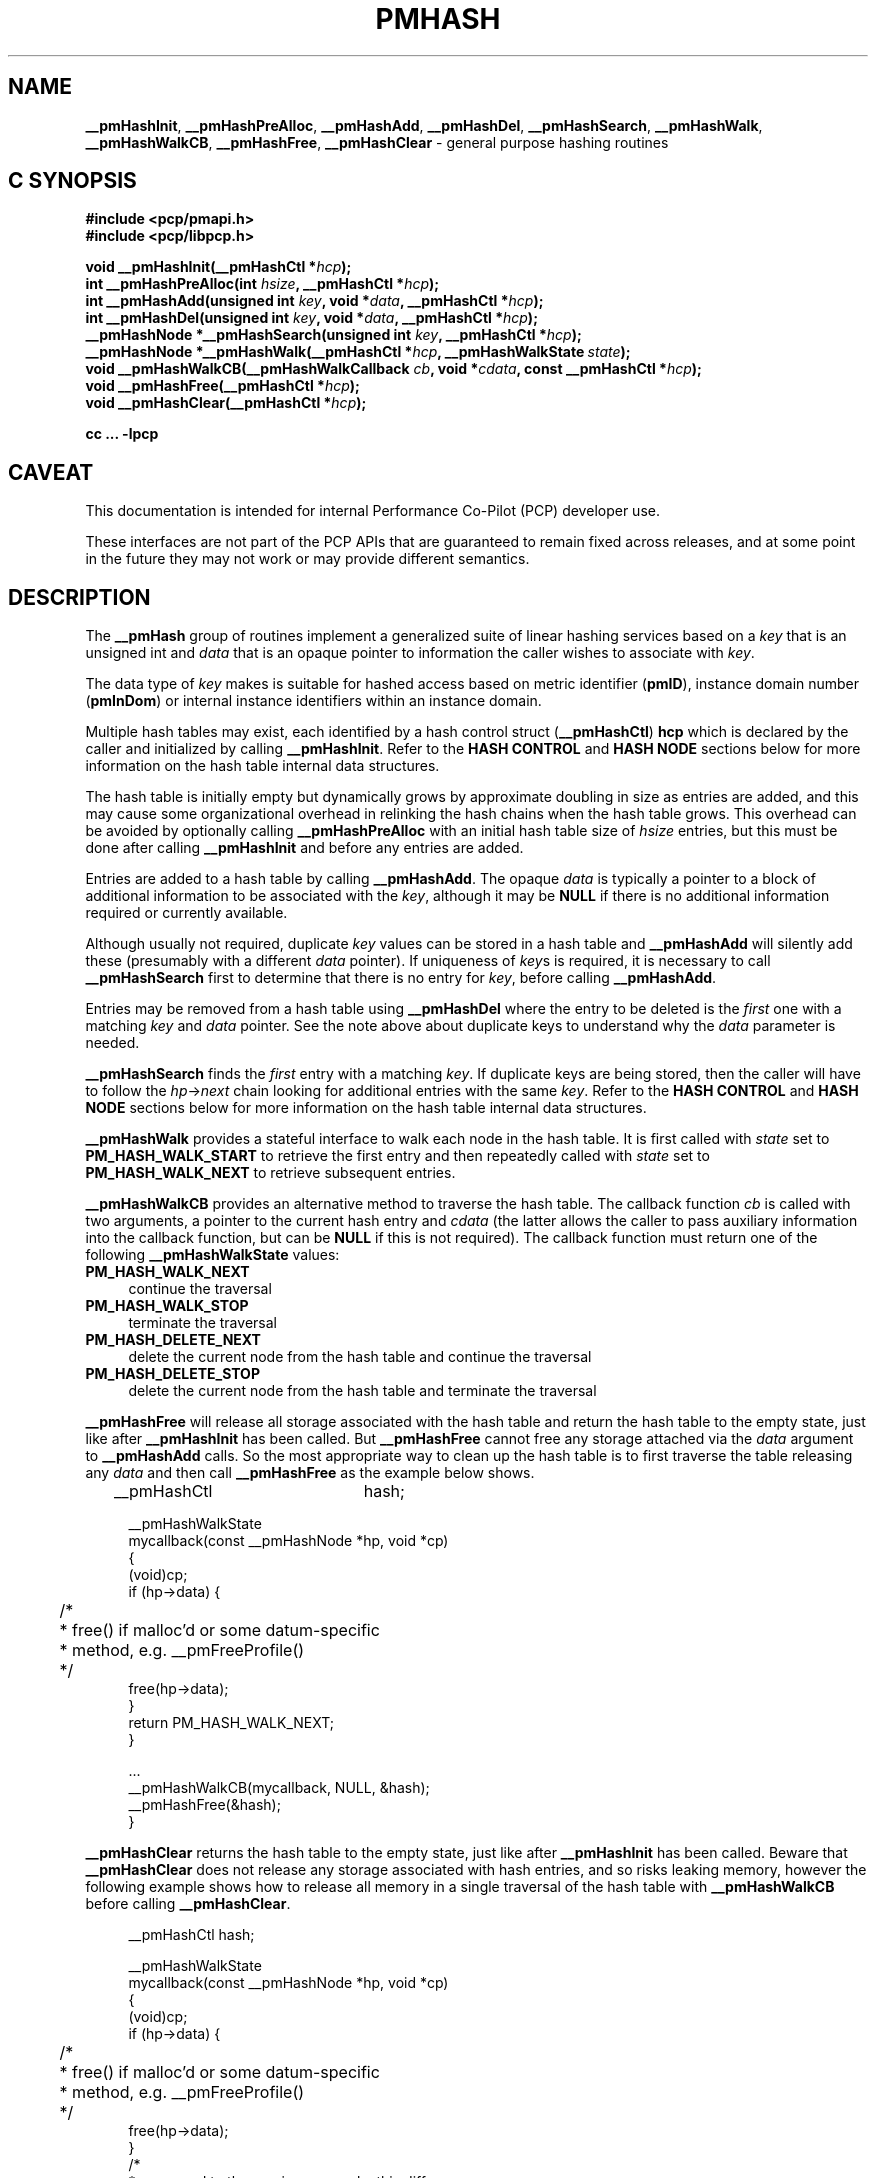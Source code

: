 '\"macro stdmacro
.\"
.\" Copyright (c) 2024 Ken McDonell.  All Rights Reserved.
.\"
.\" This program is free software; you can redistribute it and/or modify it
.\" under the terms of the GNU General Public License as published by the
.\" Free Software Foundation; either version 2 of the License, or (at your
.\" option) any later version.
.\"
.\" This program is distributed in the hope that it will be useful, but
.\" WITHOUT ANY WARRANTY; without even the implied warranty of MERCHANTABILITY
.\" or FITNESS FOR A PARTICULAR PURPOSE.  See the GNU General Public License
.\" for more details.
.\"
.\"
.TH PMHASH 3 "PCP" "Performance Co-Pilot"
.ds xM pmhash
.SH NAME
\f3__pmHashInit\f1,
\f3__pmHashPreAlloc\f1,
\f3__pmHashAdd\f1,
\f3__pmHashDel\f1,
\f3__pmHashSearch\f1,
\f3__pmHashWalk\f1,
\f3__pmHashWalkCB\f1,
\f3__pmHashFree\f1,
\f3__pmHashClear\f1 \- general purpose hashing routines
.SH "C SYNOPSIS"
.ft 3
.ad l
.hy 0
#include <pcp/pmapi.h>
.br
#include <pcp/libpcp.h>
.sp
void __pmHashInit(__pmHashCtl *\fIhcp\fP);
.br
int __pmHashPreAlloc(int \fIhsize\fP, __pmHashCtl *\fIhcp\fP);
.br
int __pmHashAdd(unsigned int \fIkey\fP,
'in +\w'int __pmHashAdd('u
void\ *\fIdata\fP,
__pmHashCtl\ *\fIhcp\fP);
.in
.br
int __pmHashDel(unsigned int \fIkey\fP,
'in +\w'int __pmHashDel('u
void\ *\fIdata\fP,
__pmHashCtl\ *\fIhcp\fP);
.in
.br
__pmHashNode *__pmHashSearch(unsigned int \fIkey\fP,
'in +\w'__pmHashNode *__pmHashSearch('u
__pmHashCtl\ *\fIhcp\fP);
.in
.br
__pmHashNode *__pmHashWalk(__pmHashCtl *\fIhcp\fP,
'in +\w'__pmHashNode *__pmHashWalk('u
__pmHashWalkState\ \fIstate\fP);
.in
.br
void __pmHashWalkCB(__pmHashWalkCallback \fIcb\fP,
'in +\w'void __pmHashWalkCB('u
void\ *\fIcdata\fP,
const\ __pmHashCtl\ *\fIhcp\fP);
.in
.br
void __pmHashFree(__pmHashCtl *\fIhcp\fP);
.br
void __pmHashClear(__pmHashCtl *\fIhcp\fP);
.sp
cc ... \-lpcp
.hy
.ad
.ft 1
.SH CAVEAT
This documentation is intended for internal Performance Co-Pilot
(PCP) developer use.
.PP
These interfaces are not part of the PCP APIs that are guaranteed to
remain fixed across releases, and at some point in the future
they may not work or may provide different semantics.
.SH DESCRIPTION
.de CR
.ie t \f(CR\\$1\fR\\$2
.el \fI\\$1\fR\\$2
..
The
.B __pmHash
group of routines implement a generalized suite of linear hashing services
based on a
.I key
that is an unsigned int and
.I data
that is an opaque pointer to information the caller wishes to associate
with
.IR key .
.PP
The data type of
.I key
makes is suitable for hashed access based on metric identifier (\c
.BR pmID ),
instance domain number (\c
.BR pmInDom )
or internal instance identifiers within an instance domain.
.PP
Multiple hash tables may exist, each identified by a hash control
struct (\c
.BR __pmHashCtl )
.B hcp
which is declared by the caller and initialized by calling
.BR __pmHashInit .
Refer to the
.B "HASH CONTROL"
and
.B "HASH NODE"
sections below for more information on the hash table internal data
structures.
.PP
The hash table is initially empty but
dynamically grows by approximate doubling in size as entries are added, and this may
cause some organizational overhead in relinking the hash chains when
the hash table grows.
This overhead can be avoided by optionally calling
.B __pmHashPreAlloc
with an initial hash table size of
.I hsize
entries, but this must be done after calling
.B __pmHashInit
and before any entries are added.
.PP
Entries are added to a hash table by calling
.BR __pmHashAdd .
The opaque
.I data
is typically a pointer to a block of additional information to be associated
with the
.IR key ,
although it may be
.B NULL
if there is no additional information required or currently available.
.PP
Although usually not required, duplicate
.I key
values can be stored in a hash table and
.B __pmHashAdd
will silently add these (presumably with a different
.I data
pointer).
If uniqueness of
.IR key s
is required, it is necessary to call
.B __pmHashSearch
first to determine that there is no entry for
.IR key ,
before calling
.BR __pmHashAdd .
.PP
Entries may be removed from a hash table using
.B __pmHashDel
where the entry to be deleted is the
.I first
one with a matching
.I key
and
.I data
pointer.
See the note above about duplicate keys to understand why
the
.I data
parameter is needed.
.PP
.B __pmHashSearch
finds the
.I first
entry with a matching
.IR key .
If duplicate keys are being stored, then the caller will
have to follow the
.IR hp -> next
chain looking for additional entries with the same
.IR key .
Refer to the
.B "HASH CONTROL"
and
.B "HASH NODE"
sections below for more information on the hash table internal data
structures.
.PP
.B __pmHashWalk
provides a stateful interface to walk each node in the hash table.
It is first called with
.I state
set to
.B PM_HASH_WALK_START
to retrieve the first entry
and then repeatedly called with
.I state
set to
.B PM_HASH_WALK_NEXT
to retrieve subsequent entries.
.PP
.B __pmHashWalkCB
provides an alternative method to traverse the hash table.
The callback function
.I cb
is called with two arguments, a pointer to the current hash entry and
.I cdata
(the latter allows the caller to pass auxiliary
information into the callback function, but can be
.B NULL
if this is not required).
The callback function must return one of the following
.B __pmHashWalkState
values:
.PD 0
.IP \fBPM_HASH_WALK_NEXT\fP 4n
continue the traversal
.IP \fBPM_HASH_WALK_STOP\fP
terminate the traversal
.IP \fBPM_HASH_DELETE_NEXT\fP
delete the current node from the hash table and continue the traversal
.IP \fBPM_HASH_DELETE_STOP\fP
delete the current node from the hash table and terminate the traversal
.PD
.PP
.B __pmHashFree
will release all storage associated with the hash table
and return the hash table to the empty state, just like after
.B __pmHashInit
has been called.
But
.B __pmHashFree
cannot free any storage attached via the
.I data
argument to
.B __pmHashAdd
calls.
So the most appropriate way to clean up the hash table is to first
traverse the table releasing any
.I data
and then call
.B __pmHashFree
as the example below shows.
.PP
.ft CR
.in +4n
.nf
__pmHashCtl	hash;

__pmHashWalkState
mycallback(const __pmHashNode *hp, void *cp)
{
    (void)cp;
    if (hp->data) {
	/*
	 * free() if malloc'd or some datum-specific
	 * method, e.g. __pmFreeProfile()
	 */
        free(hp->data);
    }
    return PM_HASH_WALK_NEXT;
}

\&...
    __pmHashWalkCB(mycallback, NULL, &hash);
    __pmHashFree(&hash);
}

.fi
.in -4n
.ft
.PP
.B __pmHashClear
returns the hash table to the empty state, just like after
.B __pmHashInit
has been called.
Beware that
.B __pmHashClear
does not release any storage associated with hash entries, and so
risks leaking memory, however the following example shows how to
release all memory in a single traversal of the hash table with
.B __pmHashWalkCB
before calling
.BR __pmHashClear .
.PP
.ft CR
.in +4n
.nf
__pmHashCtl	hash;

__pmHashWalkState
mycallback(const __pmHashNode *hp, void *cp)
{
    (void)cp;
    if (hp->data) {
	/*
	 * free() if malloc'd or some datum-specific
	 * method, e.g. __pmFreeProfile()
	 */
        free(hp->data);
    }
    /*
     * compared to the previous example, this difference
     * is important and frees each hash node
     */
    return PM_HASH_DELETE_NEXT;
}

\&...
    __pmHashWalkCB(mycallback, NULL, &hash);
    __pmHashClear(&hash);
}

.fi
.in -4n
.ft
.SH HASH CONTROL
The
.B __pmHashCtl
struct is defined as:
.PP
.ft CR
.in +4n
.nf
typedef struct __pmHashCtl {
    int                 nodes;
    int                 hsize;
    __pmHashNode        **hash;
    __pmHashNode        *next;
    unsigned int        index;
} __pmHashCtl;
.fi
.in -4n
.ft
.PP
The hash table
.I hash
contains
.I hsize
entries, each of which may point to a linked list of hash nodes.
The total number of hash nodes is held in
.IR nodes .
The
.I index
and
.I next
fields are used to maintain state during hash table walk operations.
.SH HASH NODE
The
.B __pmHashNode
struct is defined as:
.PP
.ft CR
.in +4n
.nf
typedef struct __pmHashNode {
    struct __pmHashNode *next;
    unsigned int        key;
    void                *data;
} __pmHashNode;
.fi
.in -4n
.ft
.PP
Each node holds the
.IR key ,
the opaque pointer (\c
.IR data )
and
.I next
implements the linked list of hash nodes from each entry in the hash table.
.SH DIAGNOSTICS AND RETURN VALUES
.B __pmHashPreAlloc
returns -1 if the hash table is not empty, else a value < 0 to
indicate an error, probably from
.BR calloc (3),
that can be turned into an error message by calling
.BR pmErrStr (3).
.PP
.B __pmHashAdd
returns 1 for success, else a value < 0 to
indicate an error, probably from
.BR calloc (3).
.PP
Return values from
.B __pmHashDel
are 0 if no matching entry is found, else 1 if a matching entry
was deleted.
.PP
.B __pmHashSearch
returns with a pointer to the entry if found, else
.BR NULL .
.PP
.B __pmHashWalk
returns with a pointer to the next entry if found, else
.B NULL
when all entries have been traversed.
.SH SEE ALSO
.BR PMAPI (3),
.BR calloc (3),
.BR free (3)
and
.BR pmErrStr (3).

.\" control lines for scripts/man-spell
.\" +ok+ stateful
.\" +ok+ __pmHash {from The __pmHash group ...} pmhash {from .xM}
.\" +ok+ hp mycallback {from example}
